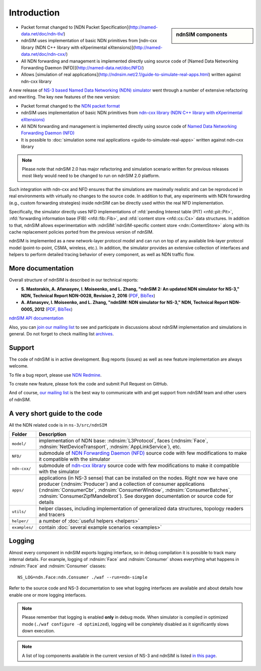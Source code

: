 .. ndnSIM: NS-3 based NDN simulator
.. ============================================================

============
Introduction
============

.. sidebar:: ndnSIM components

    .. image:: _static/ndnSIM-structure.*
        :width: 100%

- Packet format changed to [NDN Packet Specification](http://named-data.net/doc/ndn-tlv/)

- ndnSIM uses implementation of basic NDN primitives from
  [ndn-cxx library (NDN C++ library with eXperimental eXtensions)](http://named-data.net/doc/ndn-cxx/)

- All NDN forwarding and management is implemented directly using source code of
  [Named Data Networking Forwarding Daemon (NFD)](http://named-data.net/doc/NFD/)

- Allows [simulation of real applications](http://ndnsim.net/2.1/guide-to-simulate-real-apps.html)
  written against ndn-cxx library

                
A new release of `NS-3 based Named Data Networking (NDN) simulator <http://ndnsim.net/1.0/>`__
went through a number of extensive refactoring and rewriting.  The key new features of the
new version:

- Packet format changed to the `NDN packet format <http://named-data.net/doc/ndn-tlv/>`_

- ndnSIM uses implementation of basic NDN primitives from
  `ndn-cxx library (NDN C++ library with eXperimental eXtensions)
  <http://named-data.net/doc/ndn-cxx/>`_

- All NDN forwarding and management is implemented directly using source code of `Named
  Data Networking Forwarding Daemon (NFD) <http://named-data.net/doc/NFD/>`_

- It is possible to :doc:`simulation some real applications <guide-to-simulate-real-apps>`
  written against ndn-cxx library

.. note::
   Please note that ndnSIM 2.0 has major refactoring and simulation scenario written for
   previous releases most likely would need to be changed to run on ndnSIM 2.0 platform.

Such integration with ndn-cxx and NFD ensures that the simulations are maximally realistic
and can be reproduced in real environments with virtually no changes to the source code.
In addition to that, any experiments with NDN forwarding (e.g., custom forwarding
strategies) inside ndnSIM can be directly used within the real NFD implementation.

Specifically, the simulator directly uses NFD implementations of :nfd:`pending Interest
table (PIT) <nfd::pit::Pit>`, :nfd:`forwarding information base (FIB) <nfd::fib::Fib>`, and
:nfd:`content store <nfd::cs::Cs>` data structures.  In addition to that, ndnSIM allows
experimentation with :ndnSIM:`ndnSIM-specific content store <ndn::ContentStore>` along
with its cache replacement policies ported from the previous version of ndnSIM.

ndnSIM is implemented as a new network-layer protocol model and can run on top of any
available link-layer protocol model (point-to-point, CSMA, wireless, etc.).
In addition, the simulator provides an extensive collection of interfaces and helpers to
perform detailed tracing behavior of every component, as well as NDN traffic flow.


More documentation
------------------

Overall structure of ndnSIM is described in our technical reports:

- **S. Mastorakis, A. Afanasyev, I. Moiseenko, and L. Zhang, "ndnSIM 2: An updated NDN simulator for NS-3," NDN, Technical Report NDN-0028, Revision 2, 2016** (`PDF <https://named-data.net/wp-content/uploads/2016/11/ndn-0028-2-ndnsim-v2.pdf>`__, `BibTex <http://lasr.cs.ucla.edu/afanasyev/bibwiki/bibtex/399>`__)

- **A. Afanasyev, I. Moiseenko, and L. Zhang, "ndnSIM: NDN simulator for NS-3," NDN, Technical Report NDN-0005, 2012** (`PDF <https://named-data.net/wp-content/uploads/TRndnsim.pdf>`__, `BibTex <http://lasr.cs.ucla.edu/afanasyev/bibwiki/bibtex/367>`__)

`ndnSIM API documentation <doxygen/index.html>`_

Also, you can `join our mailing list
<http://www.lists.cs.ucla.edu/mailman/listinfo/ndnsim>`_ to see and participate in
discussions about ndnSIM implementation and simulations in general.  Do not forget to
check mailling list `archives <http://www.lists.cs.ucla.edu/pipermail/ndnsim/>`_.


Support
-------

The code of ndnSIM is in active development.  Bug reports (issues) as well as new feature
implementation are always welcome.

To file a bug report, please use `NDN Redmine
<http://redmine.named-data.net/projects/ndnsim>`_.

To create new feature, please fork the code and submit Pull Request on GitHub.

And of course, `our mailing list <http://www.lists.cs.ucla.edu/mailman/listinfo/ndnsim>`_
is the best way to communicate with and get support from ndnSIM team and other users of
ndnSIM.

A very short guide to the code
------------------------------

All the NDN related code is in ``ns-3/src/ndnSIM``

+-----------------+---------------------------------------------------------------------+
| Folder          | Description                                                         |
+=================+=====================================================================+
| ``model/``      | implementation of NDN base: :ndnsim:`L3Protocol`, faces             |
|                 | (:ndnsim:`Face`, :ndnsim:`NetDeviceTransport`,                      |
|                 | :ndnsim:`AppLinkService`),                                          |
|                 | etc.                                                                |
+-----------------+---------------------------------------------------------------------+
| ``NFD/``        | submodule of `NDN Forwarding Daemon (NFD)`_ source code with few    |
|                 | modifications to make it compatible with the simulator              |
+-----------------+---------------------------------------------------------------------+
| ``ndn-cxx/``    | submodule of `ndn-cxx library`_ source code with few                |
|                 | modifications to make it compatible with the simulator              |
+-----------------+---------------------------------------------------------------------+
| ``apps/``       | applications (in NS-3 sense) that can be installed on the nodes.    |
|                 | Right now we have one producer (:ndnsim:`Producer`) and a           |
|                 | collection  of consumer applications (:ndnsim:`ConsumerCbr`,        |
|                 | :ndnsim:`ConsumerWindow`, :ndnsim:`ConsumerBatches`,                |
|                 | :ndnsim:`ConsumerZipfMandelbrot`).  See doxygen documentation or    |
|                 | source  code for details                                            |
+-----------------+---------------------------------------------------------------------+
| ``utils/``      | helper classes, including implementation of generalized data        |
|                 | structures, topology readers and tracers                            |
+-----------------+---------------------------------------------------------------------+
| ``helper/``     | a number of :doc:`useful helpers <helpers>`                         |
+-----------------+---------------------------------------------------------------------+
| ``examples/``   | contain :doc:`several example scenarios <examples>`                 |
+-----------------+---------------------------------------------------------------------+

.. _NDN Forwarding Daemon (NFD): http://named-data.net/doc/NFD/

.. _ndn-cxx library: http://named-data.net/doc/ndn-cxx/

Logging
-------

Almost every component in ndnSIM exports logging interface, so in debug compilation it is
possible to track many internal details.  For example, logging of :ndnsim:`Face` and
:ndnsim:`Consumer` shows everything what happens in :ndnsim:`Face` and :ndnsim:`Consumer`
classes::

    NS_LOG=ndn.Face:ndn.Consumer ./waf --run=ndn-simple

Refer to the source code and NS-3 documentation to see what logging interfaces are
available and about details how enable one or more logging interfaces.

.. note::

   Please remember that logging is enabled **only** in debug mode.  When simulator is
   compiled in optimized mode (``./waf configure -d optimized``), logging will be
   completely disabled as it significantly slows down execution.

.. note::

   A list of log components available in the current version of NS-3 and ndnSIM is listed
   `in this page <doxygen/LogComponentList.html>`_.

